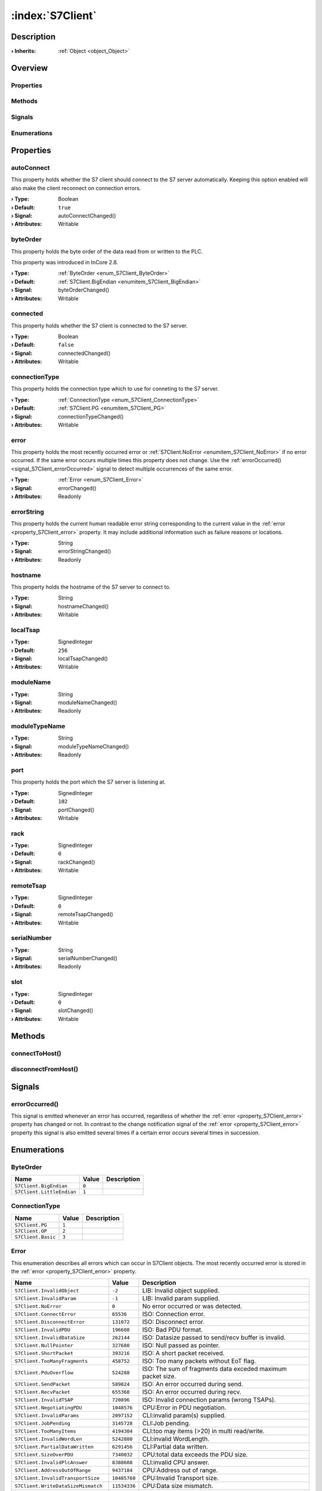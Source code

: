 
.. _object_S7Client:


:index:`S7Client`
-----------------

Description
***********



:**› Inherits**: :ref:`Object <object_Object>`

Overview
********

Properties
++++++++++

.. hlist::
  :columns: 3

  * :ref:`autoConnect <property_S7Client_autoConnect>`
  * :ref:`byteOrder <property_S7Client_byteOrder>`
  * :ref:`connected <property_S7Client_connected>`
  * :ref:`connectionType <property_S7Client_connectionType>`
  * :ref:`error <property_S7Client_error>`
  * :ref:`errorString <property_S7Client_errorString>`
  * :ref:`hostname <property_S7Client_hostname>`
  * :ref:`localTsap <property_S7Client_localTsap>`
  * :ref:`moduleName <property_S7Client_moduleName>`
  * :ref:`moduleTypeName <property_S7Client_moduleTypeName>`
  * :ref:`port <property_S7Client_port>`
  * :ref:`rack <property_S7Client_rack>`
  * :ref:`remoteTsap <property_S7Client_remoteTsap>`
  * :ref:`serialNumber <property_S7Client_serialNumber>`
  * :ref:`slot <property_S7Client_slot>`
  * :ref:`Object.objectId <property_Object_objectId>`
  * :ref:`Object.parent <property_Object_parent>`

Methods
+++++++

.. hlist::
  :columns: 1

  * :ref:`connectToHost() <method_S7Client_connectToHost>`
  * :ref:`disconnectFromHost() <method_S7Client_disconnectFromHost>`
  * :ref:`Object.deserializeProperties() <method_Object_deserializeProperties>`
  * :ref:`Object.fromJson() <method_Object_fromJson>`
  * :ref:`Object.serializeProperties() <method_Object_serializeProperties>`
  * :ref:`Object.toJson() <method_Object_toJson>`

Signals
+++++++

.. hlist::
  :columns: 1

  * :ref:`errorOccurred() <signal_S7Client_errorOccurred>`
  * :ref:`Object.completed() <signal_Object_completed>`

Enumerations
++++++++++++

.. hlist::
  :columns: 1

  * :ref:`ByteOrder <enum_S7Client_ByteOrder>`
  * :ref:`ConnectionType <enum_S7Client_ConnectionType>`
  * :ref:`Error <enum_S7Client_Error>`



Properties
**********


.. _property_S7Client_autoConnect:

.. _signal_S7Client_autoConnectChanged:

.. index::
   single: autoConnect

autoConnect
+++++++++++

This property holds whether the S7 client should connect to the S7 server automatically. Keeping this option enabled will also make the client reconnect on connection errors.

:**› Type**: Boolean
:**› Default**: ``true``
:**› Signal**: autoConnectChanged()
:**› Attributes**: Writable


.. _property_S7Client_byteOrder:

.. _signal_S7Client_byteOrderChanged:

.. index::
   single: byteOrder

byteOrder
+++++++++

This property holds the byte order of the data read from or written to the PLC.

This property was introduced in InCore 2.8.

:**› Type**: :ref:`ByteOrder <enum_S7Client_ByteOrder>`
:**› Default**: :ref:`S7Client.BigEndian <enumitem_S7Client_BigEndian>`
:**› Signal**: byteOrderChanged()
:**› Attributes**: Writable


.. _property_S7Client_connected:

.. _signal_S7Client_connectedChanged:

.. index::
   single: connected

connected
+++++++++

This property holds whether the S7 client is connected to the S7 server.

:**› Type**: Boolean
:**› Default**: ``false``
:**› Signal**: connectedChanged()
:**› Attributes**: Writable


.. _property_S7Client_connectionType:

.. _signal_S7Client_connectionTypeChanged:

.. index::
   single: connectionType

connectionType
++++++++++++++

This property holds the connection type which to use for conneting to the S7 server.

:**› Type**: :ref:`ConnectionType <enum_S7Client_ConnectionType>`
:**› Default**: :ref:`S7Client.PG <enumitem_S7Client_PG>`
:**› Signal**: connectionTypeChanged()
:**› Attributes**: Writable


.. _property_S7Client_error:

.. _signal_S7Client_errorChanged:

.. index::
   single: error

error
+++++

This property holds the most recently occurred error or :ref:`S7Client.NoError <enumitem_S7Client_NoError>` if no error occurred. If the same error occurs multiple times this property does not change. Use the :ref:`errorOccurred() <signal_S7Client_errorOccurred>` signal to detect multiple occurrences of the same error.

:**› Type**: :ref:`Error <enum_S7Client_Error>`
:**› Signal**: errorChanged()
:**› Attributes**: Readonly


.. _property_S7Client_errorString:

.. _signal_S7Client_errorStringChanged:

.. index::
   single: errorString

errorString
+++++++++++

This property holds the current human readable error string corresponding to the current value in the :ref:`error <property_S7Client_error>` property. It may include additional information such as failure reasons or locations.

:**› Type**: String
:**› Signal**: errorStringChanged()
:**› Attributes**: Readonly


.. _property_S7Client_hostname:

.. _signal_S7Client_hostnameChanged:

.. index::
   single: hostname

hostname
++++++++

This property holds the hostname of the S7 server to connect to.

:**› Type**: String
:**› Signal**: hostnameChanged()
:**› Attributes**: Writable


.. _property_S7Client_localTsap:

.. _signal_S7Client_localTsapChanged:

.. index::
   single: localTsap

localTsap
+++++++++



:**› Type**: SignedInteger
:**› Default**: ``256``
:**› Signal**: localTsapChanged()
:**› Attributes**: Writable


.. _property_S7Client_moduleName:

.. _signal_S7Client_moduleNameChanged:

.. index::
   single: moduleName

moduleName
++++++++++



:**› Type**: String
:**› Signal**: moduleNameChanged()
:**› Attributes**: Readonly


.. _property_S7Client_moduleTypeName:

.. _signal_S7Client_moduleTypeNameChanged:

.. index::
   single: moduleTypeName

moduleTypeName
++++++++++++++



:**› Type**: String
:**› Signal**: moduleTypeNameChanged()
:**› Attributes**: Readonly


.. _property_S7Client_port:

.. _signal_S7Client_portChanged:

.. index::
   single: port

port
++++

This property holds the port which the S7 server is listening at.

:**› Type**: SignedInteger
:**› Default**: ``102``
:**› Signal**: portChanged()
:**› Attributes**: Writable


.. _property_S7Client_rack:

.. _signal_S7Client_rackChanged:

.. index::
   single: rack

rack
++++



:**› Type**: SignedInteger
:**› Default**: ``0``
:**› Signal**: rackChanged()
:**› Attributes**: Writable


.. _property_S7Client_remoteTsap:

.. _signal_S7Client_remoteTsapChanged:

.. index::
   single: remoteTsap

remoteTsap
++++++++++



:**› Type**: SignedInteger
:**› Default**: ``0``
:**› Signal**: remoteTsapChanged()
:**› Attributes**: Writable


.. _property_S7Client_serialNumber:

.. _signal_S7Client_serialNumberChanged:

.. index::
   single: serialNumber

serialNumber
++++++++++++



:**› Type**: String
:**› Signal**: serialNumberChanged()
:**› Attributes**: Readonly


.. _property_S7Client_slot:

.. _signal_S7Client_slotChanged:

.. index::
   single: slot

slot
++++



:**› Type**: SignedInteger
:**› Default**: ``0``
:**› Signal**: slotChanged()
:**› Attributes**: Writable

Methods
*******


.. _method_S7Client_connectToHost:

.. index::
   single: connectToHost

connectToHost()
+++++++++++++++





.. _method_S7Client_disconnectFromHost:

.. index::
   single: disconnectFromHost

disconnectFromHost()
++++++++++++++++++++




Signals
*******


.. _signal_S7Client_errorOccurred:

.. index::
   single: errorOccurred

errorOccurred()
+++++++++++++++

This signal is emitted whenever an error has occurred, regardless of whether the :ref:`error <property_S7Client_error>` property has changed or not. In contrast to the change notification signal of the :ref:`error <property_S7Client_error>` property this signal is also emitted several times if a certain error occurs several times in succession.


Enumerations
************


.. _enum_S7Client_ByteOrder:

.. index::
   single: ByteOrder

ByteOrder
+++++++++



.. index::
   single: S7Client.BigEndian
.. index::
   single: S7Client.LittleEndian
.. list-table::
  :widths: auto
  :header-rows: 1

  * - Name
    - Value
    - Description

      .. _enumitem_S7Client_BigEndian:
  * - ``S7Client.BigEndian``
    - ``0``
    - 

      .. _enumitem_S7Client_LittleEndian:
  * - ``S7Client.LittleEndian``
    - ``1``
    - 


.. _enum_S7Client_ConnectionType:

.. index::
   single: ConnectionType

ConnectionType
++++++++++++++



.. index::
   single: S7Client.PG
.. index::
   single: S7Client.OP
.. index::
   single: S7Client.Basic
.. list-table::
  :widths: auto
  :header-rows: 1

  * - Name
    - Value
    - Description

      .. _enumitem_S7Client_PG:
  * - ``S7Client.PG``
    - ``1``
    - 

      .. _enumitem_S7Client_OP:
  * - ``S7Client.OP``
    - ``2``
    - 

      .. _enumitem_S7Client_Basic:
  * - ``S7Client.Basic``
    - ``3``
    - 


.. _enum_S7Client_Error:

.. index::
   single: Error

Error
+++++

This enumeration describes all errors which can occur in S7Client objects. The most recently occurred error is stored in the :ref:`error <property_S7Client_error>` property.

.. index::
   single: S7Client.InvalidObject
.. index::
   single: S7Client.InvalidParam
.. index::
   single: S7Client.NoError
.. index::
   single: S7Client.ConnectError
.. index::
   single: S7Client.DisconnectError
.. index::
   single: S7Client.InvalidPDU
.. index::
   single: S7Client.InvalidDataSize
.. index::
   single: S7Client.NullPointer
.. index::
   single: S7Client.ShortPacket
.. index::
   single: S7Client.TooManyFragments
.. index::
   single: S7Client.PduOverflow
.. index::
   single: S7Client.SendPacket
.. index::
   single: S7Client.RecvPacket
.. index::
   single: S7Client.InvalidTSAP
.. index::
   single: S7Client.NegotiatingPDU
.. index::
   single: S7Client.InvalidParams
.. index::
   single: S7Client.JobPending
.. index::
   single: S7Client.TooManyItems
.. index::
   single: S7Client.InvalidWordLen
.. index::
   single: S7Client.PartialDataWritten
.. index::
   single: S7Client.SizeOverPDU
.. index::
   single: S7Client.InvalidPlcAnswer
.. index::
   single: S7Client.AddressOutOfRange
.. index::
   single: S7Client.InvalidTransportSize
.. index::
   single: S7Client.WriteDataSizeMismatch
.. index::
   single: S7Client.ItemNotAvailable
.. index::
   single: S7Client.InvalidValue
.. index::
   single: S7Client.CannotStartPLC
.. index::
   single: S7Client.AlreadyRun
.. index::
   single: S7Client.CannotStopPLC
.. index::
   single: S7Client.CannotCopyRamToRom
.. index::
   single: S7Client.CannotCompress
.. index::
   single: S7Client.AlreadyStop
.. index::
   single: S7Client.FunNotAvailable
.. index::
   single: S7Client.UploadSequenceFailed
.. index::
   single: S7Client.InvalidDataSizeRecvd
.. index::
   single: S7Client.InvalidBlockType
.. index::
   single: S7Client.InvalidBlockNumber
.. index::
   single: S7Client.InvalidBlockSize
.. index::
   single: S7Client.DownloadSequenceFailed
.. index::
   single: S7Client.InsertRefused
.. index::
   single: S7Client.DeleteRefused
.. index::
   single: S7Client.NeedPassword
.. index::
   single: S7Client.InvalidPassword
.. index::
   single: S7Client.NoPasswordToSetOrClear
.. index::
   single: S7Client.JobTimeout
.. index::
   single: S7Client.PartialDataRead
.. index::
   single: S7Client.BufferTooSmall
.. index::
   single: S7Client.FunctionRefused
.. index::
   single: S7Client.Destroying
.. index::
   single: S7Client.InvalidParamNumber
.. index::
   single: S7Client.CannotChangeParam
.. list-table::
  :widths: auto
  :header-rows: 1

  * - Name
    - Value
    - Description

      .. _enumitem_S7Client_InvalidObject:
  * - ``S7Client.InvalidObject``
    - ``-2``
    - LIB: Invalid object supplied.

      .. _enumitem_S7Client_InvalidParam:
  * - ``S7Client.InvalidParam``
    - ``-1``
    - LIB: Invalid param supplied.

      .. _enumitem_S7Client_NoError:
  * - ``S7Client.NoError``
    - ``0``
    - No error occurred or was detected.

      .. _enumitem_S7Client_ConnectError:
  * - ``S7Client.ConnectError``
    - ``65536``
    - ISO: Connection error.

      .. _enumitem_S7Client_DisconnectError:
  * - ``S7Client.DisconnectError``
    - ``131072``
    - ISO: Disconnect error.

      .. _enumitem_S7Client_InvalidPDU:
  * - ``S7Client.InvalidPDU``
    - ``196608``
    - ISO: Bad PDU format.

      .. _enumitem_S7Client_InvalidDataSize:
  * - ``S7Client.InvalidDataSize``
    - ``262144``
    - ISO: Datasize passed to send/recv buffer is invalid.

      .. _enumitem_S7Client_NullPointer:
  * - ``S7Client.NullPointer``
    - ``327680``
    - ISO: Null passed as pointer.

      .. _enumitem_S7Client_ShortPacket:
  * - ``S7Client.ShortPacket``
    - ``393216``
    - ISO: A short packet received.

      .. _enumitem_S7Client_TooManyFragments:
  * - ``S7Client.TooManyFragments``
    - ``458752``
    - ISO: Too many packets without EoT flag.

      .. _enumitem_S7Client_PduOverflow:
  * - ``S7Client.PduOverflow``
    - ``524288``
    - ISO: The sum of fragments data exceded maximum packet size.

      .. _enumitem_S7Client_SendPacket:
  * - ``S7Client.SendPacket``
    - ``589824``
    - ISO: An error occurred during send.

      .. _enumitem_S7Client_RecvPacket:
  * - ``S7Client.RecvPacket``
    - ``655360``
    - ISO: An error occurred during recv.

      .. _enumitem_S7Client_InvalidTSAP:
  * - ``S7Client.InvalidTSAP``
    - ``720896``
    - ISO: Invalid connection params (wrong TSAPs).

      .. _enumitem_S7Client_NegotiatingPDU:
  * - ``S7Client.NegotiatingPDU``
    - ``1048576``
    - CPU:Error in PDU negotiation.

      .. _enumitem_S7Client_InvalidParams:
  * - ``S7Client.InvalidParams``
    - ``2097152``
    - CLI:invalid param(s) supplied.

      .. _enumitem_S7Client_JobPending:
  * - ``S7Client.JobPending``
    - ``3145728``
    - CLI:Job pending.

      .. _enumitem_S7Client_TooManyItems:
  * - ``S7Client.TooManyItems``
    - ``4194304``
    - CLI:too may items (>20) in multi read/write.

      .. _enumitem_S7Client_InvalidWordLen:
  * - ``S7Client.InvalidWordLen``
    - ``5242880``
    - CLI:invalid WordLength.

      .. _enumitem_S7Client_PartialDataWritten:
  * - ``S7Client.PartialDataWritten``
    - ``6291456``
    - CLI:Partial data written.

      .. _enumitem_S7Client_SizeOverPDU:
  * - ``S7Client.SizeOverPDU``
    - ``7340032``
    - CPU:total data exceeds the PDU size.

      .. _enumitem_S7Client_InvalidPlcAnswer:
  * - ``S7Client.InvalidPlcAnswer``
    - ``8388608``
    - CLI:invalid CPU answer.

      .. _enumitem_S7Client_AddressOutOfRange:
  * - ``S7Client.AddressOutOfRange``
    - ``9437184``
    - CPU:Address out of range.

      .. _enumitem_S7Client_InvalidTransportSize:
  * - ``S7Client.InvalidTransportSize``
    - ``10485760``
    - CPU:Invalid Transport size.

      .. _enumitem_S7Client_WriteDataSizeMismatch:
  * - ``S7Client.WriteDataSizeMismatch``
    - ``11534336``
    - CPU:Data size mismatch.

      .. _enumitem_S7Client_ItemNotAvailable:
  * - ``S7Client.ItemNotAvailable``
    - ``12582912``
    - CPU:Item not available.

      .. _enumitem_S7Client_InvalidValue:
  * - ``S7Client.InvalidValue``
    - ``13631488``
    - CPU:Invalid value supplied.

      .. _enumitem_S7Client_CannotStartPLC:
  * - ``S7Client.CannotStartPLC``
    - ``14680064``
    - CPU:Cannot start PLC.

      .. _enumitem_S7Client_AlreadyRun:
  * - ``S7Client.AlreadyRun``
    - ``15728640``
    - CPU:PLC already RUN.

      .. _enumitem_S7Client_CannotStopPLC:
  * - ``S7Client.CannotStopPLC``
    - ``16777216``
    - CPU:Cannot stop PLC.

      .. _enumitem_S7Client_CannotCopyRamToRom:
  * - ``S7Client.CannotCopyRamToRom``
    - ``17825792``
    - CPU:Cannot copy RAM to ROM.

      .. _enumitem_S7Client_CannotCompress:
  * - ``S7Client.CannotCompress``
    - ``18874368``
    - CPU:Cannot compress.

      .. _enumitem_S7Client_AlreadyStop:
  * - ``S7Client.AlreadyStop``
    - ``19922944``
    - CPU:PLC already STOP.

      .. _enumitem_S7Client_FunNotAvailable:
  * - ``S7Client.FunNotAvailable``
    - ``20971520``
    - CPU:Function not available.

      .. _enumitem_S7Client_UploadSequenceFailed:
  * - ``S7Client.UploadSequenceFailed``
    - ``22020096``
    - CPU:Upload sequence failed.

      .. _enumitem_S7Client_InvalidDataSizeRecvd:
  * - ``S7Client.InvalidDataSizeRecvd``
    - ``23068672``
    - CLI:Invalid data size received.

      .. _enumitem_S7Client_InvalidBlockType:
  * - ``S7Client.InvalidBlockType``
    - ``24117248``
    - CLI:Invalid block type.

      .. _enumitem_S7Client_InvalidBlockNumber:
  * - ``S7Client.InvalidBlockNumber``
    - ``25165824``
    - CLI:Invalid block number.

      .. _enumitem_S7Client_InvalidBlockSize:
  * - ``S7Client.InvalidBlockSize``
    - ``26214400``
    - CLI:Invalid block size.

      .. _enumitem_S7Client_DownloadSequenceFailed:
  * - ``S7Client.DownloadSequenceFailed``
    - ``27262976``
    - CPU:Download sequence failed.

      .. _enumitem_S7Client_InsertRefused:
  * - ``S7Client.InsertRefused``
    - ``28311552``
    - CPU:block insert refused.

      .. _enumitem_S7Client_DeleteRefused:
  * - ``S7Client.DeleteRefused``
    - ``29360128``
    - CPU:block delete refused.

      .. _enumitem_S7Client_NeedPassword:
  * - ``S7Client.NeedPassword``
    - ``30408704``
    - CPU:Function not authorized for current protection level.

      .. _enumitem_S7Client_InvalidPassword:
  * - ``S7Client.InvalidPassword``
    - ``31457280``
    - CPU:Invalid password.

      .. _enumitem_S7Client_NoPasswordToSetOrClear:
  * - ``S7Client.NoPasswordToSetOrClear``
    - ``32505856``
    - CPU:No password to set or clear.

      .. _enumitem_S7Client_JobTimeout:
  * - ``S7Client.JobTimeout``
    - ``33554432``
    - CLI:Job Timeout.

      .. _enumitem_S7Client_PartialDataRead:
  * - ``S7Client.PartialDataRead``
    - ``34603008``
    - CLI:Partial data read.

      .. _enumitem_S7Client_BufferTooSmall:
  * - ``S7Client.BufferTooSmall``
    - ``35651584``
    - CLI:The buffer supplied is too small to accomplish the operation.

      .. _enumitem_S7Client_FunctionRefused:
  * - ``S7Client.FunctionRefused``
    - ``36700160``
    - CLI:function refused by CPU (Unknown error).

      .. _enumitem_S7Client_Destroying:
  * - ``S7Client.Destroying``
    - ``37748736``
    - CLI:Cannot perform (destroying).

      .. _enumitem_S7Client_InvalidParamNumber:
  * - ``S7Client.InvalidParamNumber``
    - ``38797312``
    - CLI:Invalid Param Number.

      .. _enumitem_S7Client_CannotChangeParam:
  * - ``S7Client.CannotChangeParam``
    - ``39845888``
    - CLI:Cannot change this param now.

